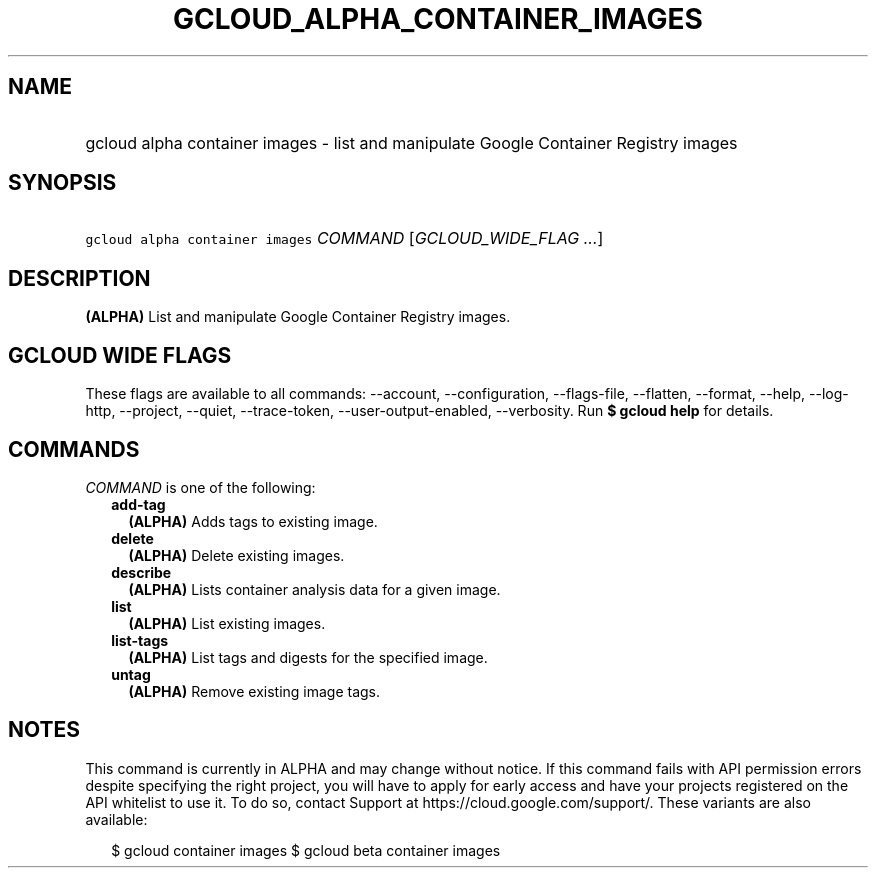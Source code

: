 
.TH "GCLOUD_ALPHA_CONTAINER_IMAGES" 1



.SH "NAME"
.HP
gcloud alpha container images \- list and manipulate Google Container Registry images



.SH "SYNOPSIS"
.HP
\f5gcloud alpha container images\fR \fICOMMAND\fR [\fIGCLOUD_WIDE_FLAG\ ...\fR]



.SH "DESCRIPTION"

\fB(ALPHA)\fR List and manipulate Google Container Registry images.



.SH "GCLOUD WIDE FLAGS"

These flags are available to all commands: \-\-account, \-\-configuration,
\-\-flags\-file, \-\-flatten, \-\-format, \-\-help, \-\-log\-http, \-\-project,
\-\-quiet, \-\-trace\-token, \-\-user\-output\-enabled, \-\-verbosity. Run \fB$
gcloud help\fR for details.



.SH "COMMANDS"

\f5\fICOMMAND\fR\fR is one of the following:

.RS 2m
.TP 2m
\fBadd\-tag\fR
\fB(ALPHA)\fR Adds tags to existing image.

.TP 2m
\fBdelete\fR
\fB(ALPHA)\fR Delete existing images.

.TP 2m
\fBdescribe\fR
\fB(ALPHA)\fR Lists container analysis data for a given image.

.TP 2m
\fBlist\fR
\fB(ALPHA)\fR List existing images.

.TP 2m
\fBlist\-tags\fR
\fB(ALPHA)\fR List tags and digests for the specified image.

.TP 2m
\fBuntag\fR
\fB(ALPHA)\fR Remove existing image tags.


.RE
.sp

.SH "NOTES"

This command is currently in ALPHA and may change without notice. If this
command fails with API permission errors despite specifying the right project,
you will have to apply for early access and have your projects registered on the
API whitelist to use it. To do so, contact Support at
https://cloud.google.com/support/. These variants are also available:

.RS 2m
$ gcloud container images
$ gcloud beta container images
.RE

